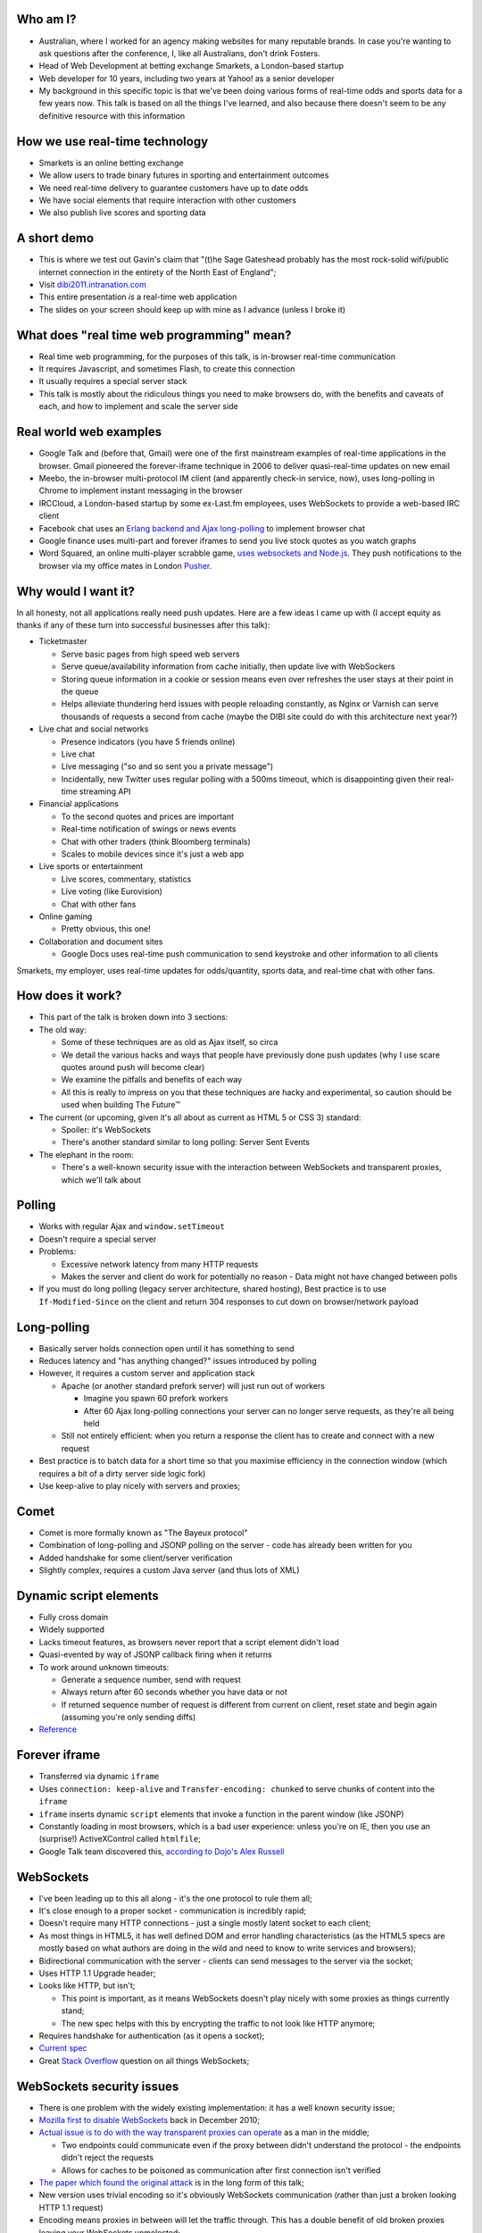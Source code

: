 Who am I?
=========

- Australian, where I worked for an agency making websites for many reputable brands. In case you're wanting to ask questions after the conference, I, like all Australians, don't drink Fosters.
- Head of Web Development at betting exchange Smarkets, a London-based startup
- Web developer for 10 years, including two years at Yahoo! as a senior developer
- My background in this specific topic is that we've been doing various forms of real-time odds and sports data for a few years now. This talk is based on all the things I've learned, and also because there doesn't seem to be any definitive resource with this information

How we use real-time technology
===============================

- Smarkets is an online betting exchange
- We allow users to trade binary futures in sporting and entertainment outcomes
- We need real-time delivery to guarantee customers have up to date odds
- We have social elements that require interaction with other customers
- We also publish live scores and sporting data

A short demo
============

- This is where we test out Gavin's claim that "(t)he Sage Gateshead probably has the most rock-solid wifi/public internet connection in the entirety of the North East of England";
- Visit `dibi2011.intranation.com`__
- This entire presentation *is* a real-time web application
- The slides on your screen should keep up with mine as I advance (unless I broke it)

__ http://dibi2011.intranation.com/

What does "real time web programming" mean?
===========================================

- Real time web programming, for the purposes of this talk, is in-browser real-time communication
- It requires Javascript, and sometimes Flash, to create this connection
- It usually requires a special server stack
- This talk is mostly about the ridiculous things you need to make browsers do, with the benefits and caveats of each, and how to implement and scale the server side

Real world web examples
=======================

- Google Talk and (before that, Gmail) were one of the first mainstream examples of real-time applications in the browser. Gmail pioneered the forever-iframe technique in 2006 to deliver quasi-real-time updates on new email
- Meebo, the in-browser multi-protocol IM client (and apparently check-in service, now), uses long-polling in Chrome to implement instant messaging in the browser
- IRCCloud, a London-based startup by some ex-Last.fm employees, uses WebSockets to provide a web-based IRC client
- Facebook chat uses an `Erlang backend and Ajax long-polling`__ to implement browser chat
- Google finance uses multi-part and forever iframes to send you live stock quotes as you watch graphs
- Word Squared, an online multi-player scrabble game, `uses websockets and Node.js`__. They push notifications to the browser via my office mates in London `Pusher`__.

__ http://www.scribd.com/doc/22428456/Erlang-at-Facebook
__ http://www.startupmonkeys.com/2010/09/building-a-scrabble-mmo-in-48-hours/
__ http://pusher.com/

Why would I want it?
====================

In all honesty, not all applications really need push updates. Here are a few ideas I came up with (I accept equity as thanks if any of these turn into successful businesses after this talk):

- Ticketmaster

  - Serve basic pages from high speed web servers
  - Serve queue/availability information from cache initially, then update live with WebSockers
  - Storing queue information in a cookie or session means even over refreshes the user stays at their point in the queue
  - Helps alleviate thundering herd issues with people reloading constantly, as Nginx or Varnish can serve thousands of requests a second from cache (maybe the DIBI site could do with this architecture next year?)

- Live chat and social networks

  - Presence indicators (you have 5 friends online)
  - Live chat
  - Live messaging ("so and so sent you a private message")
  - Incidentally, new Twitter uses regular polling with a 500ms timeout, which is disappointing given their real-time streaming API

- Financial applications

  - To the second quotes and prices are important
  - Real-time notification of swings or news events
  - Chat with other traders (think Bloomberg terminals)
  - Scales to mobile devices since it's just a web app

- Live sports or entertainment

  - Live scores, commentary, statistics
  - Live voting (like Eurovision)
  - Chat with other fans

- Online gaming

  - Pretty obvious, this one!

- Collaboration and document sites

  - Google Docs uses real-time push communication to send keystroke and other information to all clients

Smarkets, my employer, uses real-time updates for odds/quantity, sports data, and real-time chat with other fans.

How does it work?
=================

- This part of the talk is broken down into 3 sections:
- The old way:

  - Some of these techniques are as old as Ajax itself, so circa
  - We detail the various hacks and ways that people have previously done push updates (why I use scare quotes around push will become clear)
  - We examine the pitfalls and benefits of each way
  - All this is really to impress on you that these techniques are hacky and experimental, so caution should be used when building The Future™

- The current (or upcoming, given it's all about as current as HTML 5 or CSS 3) standard:

  - Spoiler: it's WebSockets
  - There's another standard similar to long polling: Server Sent Events

- The elephant in the room:

  - There's a well-known security issue with the interaction between WebSockets and transparent proxies, which we'll talk about

Polling
=======

- Works with regular Ajax and ``window.setTimeout``
- Doesn't require a special server
- Problems:

  - Excessive network latency from many HTTP requests
  - Makes the server and client do work for potentially no reason - Data might not have changed between polls

- If you must do long polling (legacy server architecture, shared hosting), Best practice is to use ``If-Modified-Since`` on the client and return 304 responses to cut down on browser/network payload

Long-polling
============

- Basically server holds connection open until it has something to send
- Reduces latency and "has anything changed?" issues introduced by polling
- However, it requires a custom server and application stack

  - Apache (or another standard prefork server) will just run out of workers

    - Imagine you spawn 60 prefork workers
    - After 60 Ajax long-polling connections your server can no longer serve requests, as they're all being held

  - Still not entirely efficient: when you return a response the client has to create and connect with a new request

- Best practice is to batch data for a short time so that you maximise efficiency in the connection window (which requires a bit of a dirty server side logic fork)
- Use keep-alive to play nicely with servers and proxies;

Comet
=====

- Comet is more formally known as "The Bayeux protocol"
- Combination of long-polling and JSONP polling on the server - code has already been written for you
- Added handshake for some client/server verification
- Slightly complex, requires a custom Java server (and thus lots of XML)

Dynamic script elements
=======================

- Fully cross domain
- Widely supported
- Lacks timeout features, as browsers never report that a script element didn't load
- Quasi-evented by way of JSONP callback firing when it returns
- To work around unknown timeouts:

  - Generate a sequence number, send with request
  - Always return after 60 seconds whether you have data or not
  - If returned sequence number of request is different from current on client, reset state and begin again (assuming you're only sending diffs)

- Reference__

__ http://www.olivepeak.com/blog/posts/read/implementing-script-tag-long-polling-for-comet-applications

Forever iframe
==============

- Transferred via dynamic ``iframe``
- Uses ``connection: keep-alive`` and ``Transfer-encoding: chunked`` to serve chunks of content into the ``iframe``
- ``iframe`` inserts dynamic ``script`` elements that invoke a function in the parent window (like JSONP)
- Constantly loading in most browsers, which is a bad user experience: unless you're on IE, then you use an (surprise!) ActiveXControl called ``htmlfile``;
- Google Talk team discovered this, `according to Dojo's Alex Russell`__

__ http://infrequently.org/2006/02/what-else-is-burried-down-in-the-depths-of-googles-amazing-javascript/

WebSockets
==========

- I've been leading up to this all along - it's the one protocol to rule them all;
- It's close enough to a proper socket - communication is incredibly rapid;
- Doesn't require many HTTP connections - just a single mostly latent socket to each client;
- As most things in HTML5, it has well defined DOM and error handling characteristics (as the HTML5 specs are mostly based on what authors are doing in the wild and need to know to write services and browsers);
- Bidirectional communication with the server - clients can send messages to the server via the socket;
- Uses HTTP 1.1 Upgrade header;
- Looks like HTTP, but isn't;

  - This point is important, as it means WebSockets doesn't play nicely with some proxies as things currently stand;
  - The new spec helps with this by encrypting the traffic to not look like HTTP anymore;

- Requires handshake for authentication (as it opens a socket);
- `Current spec`__
- Great `Stack Overflow`__ question on all things WebSockets;

__ http://dev.w3.org/html5/websockets/
__ http://stackoverflow.com/questions/4262543/what-are-good-resources-for-learning-html-5-websockets

WebSockets security issues
==========================

- There is one problem with the widely existing implementation: it has a well known security issue;
- `Mozilla first to disable WebSockets`__ back in December 2010;
- `Actual issue is to do with the way transparent proxies can operate`__ as a man in the middle;

  - Two endpoints could communicate even if the proxy between didn't understand the protocol - the endpoints didn't reject the requests
  - Allows for caches to be poisoned as communication after first connection isn't verified

- `The paper which found the original attack`__ is in the long form of this talk;
- New version uses trivial encoding so it's obviously WebSockets communication (rather than just a broken looking HTTP 1.1 request)
- Encoding means proxies in between will let the traffic through. This has a double benefit of old broken proxies leaving your WebSockets unmolested;

__ http://hacks.mozilla.org/2010/12/websockets-disabled-in-firefox-4/
__ http://blog.pusherapp.com/2010/12/9/it-s-not-websockets-it-s-your-broken-proxy
__ http://www.adambarth.com/experimental/websocket.pdf

Future of WebSockets
====================

- As mentioned, the current spec is free of the proxy security issues mentioned above;
- The new version of Chromium, the open source browser that Chrome is built on, `supports the latest, secure version of the WebSockets protocol`__
- `A ticket was recently closed in Webkit`__ that adds support for the new protocol too;
- The Aurora alpha build of Firefox has `just added support for WebSockets`__ under a different DOM namespace
- IE will generally support Flash, which is great, and no one actually uses Opera, right?
- WebSockets *are* the best solution to having a real-time web application;

__ http://code.google.com/p/chromium/issues/detail?id=64470&q=websockets&sort=-modified&colspec=ID%20Stars%20Pri%20Area%20Feature%20Type%20Status%20Summary%20Modified%20Owner%20Mstone%20OS
__ https://bugs.webkit.org/show_bug.cgi?id=50099
__ http://hacks.mozilla.org/2011/05/aurora-6-is-here/

Server sent events
==================

- The other spec is `server sent events`__;
- Designed to replace foreveriframe and XHR multipart with server push;
- Not bidirectional like WebSockets - only server to client;
- Similar to XHR multipart but with less cruft and framing;
- Requires the same server design as XHR multipart;
- Only supported in IE10, Firefox 6;
- Current Safari and Chrome support it;
- By the the time it's mainstream Firefox will support WebSockets, leaving only IE to use this;
- Additional specification work for notifying offline browsers to reconnect, and sequential/numbered messages to ensure application in correct order;

__ http://dev.w3.org/html5/eventsource/

WebRTC
======

- Google, in conjunction with Mozilla and Opera, just announced `WebRTC`__
- Designed for in-browser real-time communication, potentially incorporating video and audio
- Built on top of existing protocols, making server and client adoption more likely
- Abstracts all other protocols to provide a consistent API for browser vendors and web-application authors

__ https://sites.google.com/site/webrtc/

Server architecture
===================

- Real time web goes two ways: server and client side
- Server side important to fulfil promise of client real time
- Nginx is an event-loop driven web server - it has a stable and predictable RAM profile under load

Apache and real time
====================

- I'm picking on Apache because it's the most popular web server on earth
- As mentioned before, Apache will just use up all its workers doing long polling
- PHP does have functions to access system level non-blocking stuff, but the only Google results on it are from 2006
- Just to make it clear I'm not picking on PHP: Rails and Django, out of the box, are blocking;
- Mitigation:

  - You might also need a message queue or other delivery mechanism;
  - Allows for regular threaded server and app models to post messages to asynchronous APIs;

    - Post database update, signal in model sends AMQP message notifying the exchange
    - Exchange fans out to WebSockets server to notify all interested parties
    - Interface updates

  - I recommend RabbitMQ, as it performs and scales very well;

Non-blocking servers
====================

- Special servers required, that perform asynchronously;
- Tornado is a quasi-famous example (open source Python web framework used by Friendfeed)
- As I said, if you're writing custom events or Ajax on the front end, you're already doing callback style evented programming
- Resource contention can still be an issue - if two asynchronous calls depend on the same resource, one of them can still block;
- Debugging can also be a problem, as it's not always clear which coroutine or callback is causing the error (stack traces are mangled);
- Take incoming request, route complexity to another function, move onto next request
- Requires different programming style, similar to custom events in Javascript - anything can fire or return at any time
- `Good overview of the issues faced`__
- I'm no expert in this kind of programming as far as low-level server interaction goes, so I can't explain the issues in depth. Hence I make no judgement as to the quality of the following libraries:

__ http://www.kegel.com/c10k.html

An example from Smarkets
========================

- I say "future" because this is the API we're moving towards
- We consider user experience and feel to be a core feature in the site, so we don't compromise on what the user experiences
- Basic flow

  - User pops "place bet" widget
  - Fills in fields, clicks "submit"
  - An Ajax ``POST`` fires off, and bet widget goes into "pending" (or spinning) state
  - Django parses request for form errors and authentication, then submits to API
  - API returns immediately with ``Ok``
  - Django sends appropriate response to Javascript, which remains spinning (but we know the request at least passed form validation)
  - API processes request asynchronously
  - When request is good and order accepted, a message is sent on the queue to the WebSockets frontend
  - Notification that order was accepted/rejected lands in browser, bet widget closes, new bet or error message displayed
  - Round trip of about 100ms, transactional (in the API code), but can handle 1000s of concurrent requests from API clients as well as customers of the website

- User never notices that it's asynchronous - to them it seems synchronous, which doesn't break their mental model of fill form, submit, response


Servers/libraries
=================

- Cometd implements the Bayeux protocol, and works with Jetty (Java);
- Tornado is the non-blocking Python web server used by Friendfeed. It impements non-blocking IO using callbacks. It has a socket.io implementation called Tornadio
- Eventlet is Linden Labs's (of Second Life fame) non-blocking evented Python framework. It uses a coroutine style. It has a WebSockets module for serving WebSockets;
- Twisted is a very complex networking and event library written in Python. I don't really understand it;

Message queues
==============

- TODO

Scaling
=======

- Offload complex processing to daemons
- Web server needs to be stateless

  - Build up session and state information on the server
  - Pass dynamic exchange bindings to web server
  - Web server just routes messages to client

- Use message queues to pass data around so nothing blocks

  - You can scale out by adding more web servers or more message queues
  - If the data gets more complex you can optimise the daemons or add more

- Let RabbitMQ do its thing and allow it to take the load
- High CPU is fine (that's what it's there for), as long as it's not pegged

Asynchronous programming
========================

- If you're working with Ajax or custom events in the browser, you're already doing it
- On the server, important not to block current request - this way it can go on to handle other requests while something churns away on the data required;
- For any complex operation an asynchronous API will be wanted, as you don't want to block the client. Blocking can lead to sluggish frontends and excessive RAM usage;

  - Asynchronous backends require a different programming paradigm - you need to program your Ajax and controllers to carry on until they receive a completion message;
  - Basic flow is make operation -> API returns -> Ajax carries on spinning -> completion message is sent -> Ajax notifies user that operation is complete. The difference here is that once the API has returned it can serve the next request while the other user hangs out and waits. In traditional CRUD operations the next request would be blocked. If the Ajax is done right the user will never know it wasn't in a single thread;
- Typically uses either callbacks or coroutines (callbacks are the Javascript way you're probably familiar with)

What can I use off the shelf?
=============================

At this point you might be terrified of all the details, but you have a few easy options for rolling out your own solutions.

- Node.js has the excellent `socket.io`__ client and server libraries, which wrap all the techniques described above for you in a convenient abstraction. I recommend the client library at the very least, as it does all the heavy lifting for you. Incidentally this presentation is running on node.js and uses socket.io to serve the real-time connection;

  - It's worth re-mentioning that the socket.io client library hides a lot of the JS and cross browser pain you'd otherwise have to go through;

- A commercial service like my office mates `Pusher`__, who provide a RESTful API to a WebSockets abstraction (with Flash fallback). This allows any service who is constrained to what they can install on their server to use real-time, albeit with the slight delay introduced by sending messages out to another service and then back to the browser;
- Polling is the final fallback. This is the least efficient and least performant variety of the techniques presented here, but it requires no special server or architecture and will work on top of whatever Ajax abstraction you're using.

__ http://socket.io/
__ http://pusher.com/

Accessibility
=============

I have included a few points on accessibility as a way of closing the loop - when I started in web development it was all about "doing it the right way". We're now in a world where it's considered cool to have tech demos which only run in Chrome, or to have entire website and URL structures based on just Javascript (hi Twitter!). As I still believe in doing things the right way, all potential users have to be considered.

Also, as we're now moving into an age where user experience is at the forefront of designers' and developers' minds, it's important to remember that experience should be optimised for every user possible.

- This is still a nascent part of the stack
- `ARIA live regions`__ can be used to specify how frequently, and how urgent, types of update are. It also controls if they need to know about the whole area, or specific parts;

  - ``aria-live`` attribute defines "polite" or "urgent" modes, which determine how insistent or quiet content updates are. The order these updates are read out is also determined by the value of this attribute. For example, updates to a public chatroom could be "polite", whereas private messages would be "urgent".
  - Updates sent to accessibility layers can be disabled while content loads with ``aria-busy``. Use this to block updates to a pane until all messages are processed and loaded. Note this can also be used for "loading" icons etc. while forms are being sent to the server;
  - ``aria-relevant`` can be used to indicate whether new child elements are important or not, and whether changes to text within the region are important

- ARIA roles are also important: a role of ``alert`` when they receive a new message or similar is appropriate, as this indicates that something has happened the user needs to know about. ``alertdialog`` can be used if the user needs to focus on the dialogue in question and action it (for example: a failed modal login dialogue)
- Be careful updating forms in-page because they can cause reloads in certain screenreaders
- Can be helpful to have an off-page area which has commentary - an example: "The price for Google has moved 5% downwards in the last 2 hours". This would normally be clearly indicated by the graph, but there's currently no easy way of updating either ``longdesc`` or providing ``alt`` attribute text for complex interaction;

__ http://www.w3.org/WAI/PF/aria-practices/#LiveRegions

To summarise
============

- Lots of new programming techniques on the server side here - the client continues as normal, assuming you have an abstraction for the various cross-browser things you have to do
- Can work cross browser if you're willing to do the work or use one of the solutions presented earlier
- Requires some thought when building our your own stack

  - How will you communicate that new things need to be seen?
  - What will you use on the server side?
  - Do you really need push, or would polling be appropriate?

- Worth looking into if your app or business requires it.

  - Smarkets customers asking for "refresh button", because our competitors do that
  - Adds real feeling of dynamism and speed to sites with frequent updates
  - Allows users to stay engaged and up to date without even focusing the tab

Questions?
==========

Gavin told me to expect questions. Let's have them!
